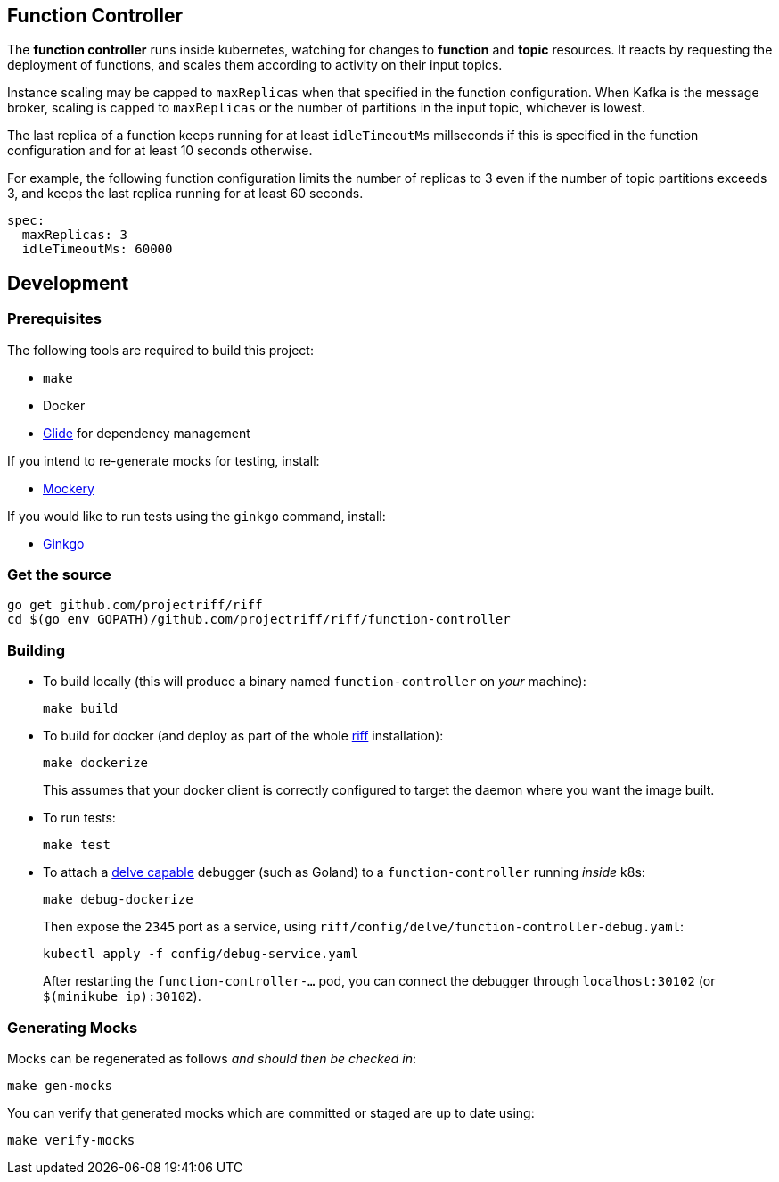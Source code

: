 == Function Controller
The *function controller* runs inside kubernetes, watching for changes to *function* and *topic* resources.
It reacts by requesting the deployment of functions, and scales them according to activity on
their input topics.

Instance scaling may be capped to `maxReplicas` when that specified in the function configuration.
When Kafka is the message broker, scaling is capped to `maxReplicas` or the number of partitions in the input topic,
whichever is lowest.

The last replica of a function keeps running for at least `idleTimeoutMs` millseconds if this is specified
in the function configuration and for at least 10 seconds otherwise.

For example, the following function configuration limits the number of replicas to 3 even if the number of
topic partitions exceeds 3, and keeps the last replica running for at least 60 seconds.

```yaml
spec:
  maxReplicas: 3
  idleTimeoutMs: 60000
```

== Development
=== Prerequisites
The following tools are required to build this project:

- `make`
- Docker
- https://github.com/Masterminds/glide#install[Glide] for dependency management

If you intend to re-generate mocks for testing, install:

- https://github.com/vektra/mockery#installation[Mockery]

If you would like to run tests using the `ginkgo` command, install:

- http://onsi.github.io/ginkgo/[Ginkgo]

=== Get the source
[source, bash]
----
go get github.com/projectriff/riff
cd $(go env GOPATH)/github.com/projectriff/riff/function-controller
----

=== Building
* To build locally (this will produce a binary named `function-controller` on _your_ machine):
+
[source, bash]
----
make build
----

* To build for docker (and deploy as part of the whole https://github.com/projectriff/riff#-manual-install-of-riff[riff]
installation):
+
[source, bash]
----
make dockerize
----
This assumes that your docker client is correctly configured to target the daemon where you want the image built.

* To run tests:
+
[source, bash]
----
make test
----

* To attach a https://github.com/derekparker/delve/blob/master/Documentation/EditorIntegration.md[delve capable] debugger (such as Goland)
to a `function-controller` running _inside_ k8s:
+
[source, bash]
----
make debug-dockerize
----
Then expose the `2345` port as a service, using `riff/config/delve/function-controller-debug.yaml`:
+
[source, bash]
----
kubectl apply -f config/debug-service.yaml
----
After restarting the `function-controller-...` pod, you can connect the debugger through `localhost:30102` (or `$(minikube ip):30102`).

=== Generating Mocks

Mocks can be regenerated as follows _and should then be checked in_:
[source, bash]
----
make gen-mocks
----

You can verify that generated mocks which are committed or staged are up to date using:
[source, bash]
----
make verify-mocks
----
